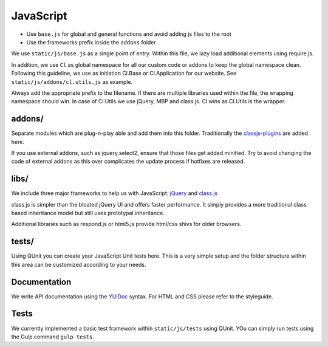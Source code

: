 JavaScript
==========

* Use ``base.js`` for global and general functions and avoid adding js files to the root
* Use the frameworks prefix inside the ``addons`` folder

We use ``static/js/base.js`` as a single point of entry. Within this file, we lazy load additional elements using
require.js.

In addition, we use ``Cl`` as global namespace for all our custom code or addons to keep the global namespace clean.
Following this guideline, we use as initiation Cl.Base or Cl.Application for our website. See
``static/js/addons/cl.utils.js`` as example.

Always add the appropriate prefix to the filename. If there are multiple libraries used within the file, the wrapping
namespace should win. In case of Cl.Utils we use jQuery, MBP and class.js. Cl wins as Cl.Utils is the wrapper.


addons/
-------

Separate modules which are plug-n-play able and add them into this folder. Traditionally the
`classjs-plugins <https://github.com/FinalAngel/classjs-plugins>`_ are added here.

If you use external addons, such as jquery.select2, ensure that those files get added minified. Try to avoid
changing the code of external addons as this over complicates the update process if hotfixes are released.


libs/
-----

We include three major frameworks to help us with JavaScript:
`jQuery <http://jquery.com>`_ and
`class.js <https://github.com/FinalAngel/classjs>`_

class.js is simpler than the bloated jQuery UI and offers faster performance. It simply provides a more traditional
class based inheritance model but still uses prototypal inheritance.

Additional libraries such as respond.js or html5.js provide html/css shivs for older browsers.


tests/
------

Using QUnit you can create your JavaScript Unit tests here. This is a very simple setup and the folder structure
within this area can be customized according to your needs.




Documentation
-------------

We write API documentation using the `YUIDoc <http://yui.github.io/yuidoc/>`_ syntax. For HTML and CSS please refer
to the styleguide.

Tests
-----

We currently implemented a basic test framework within ``static/js/tests`` using QUnit. YOu can simply run tests
using the Gulp command ``gulp tests``.
